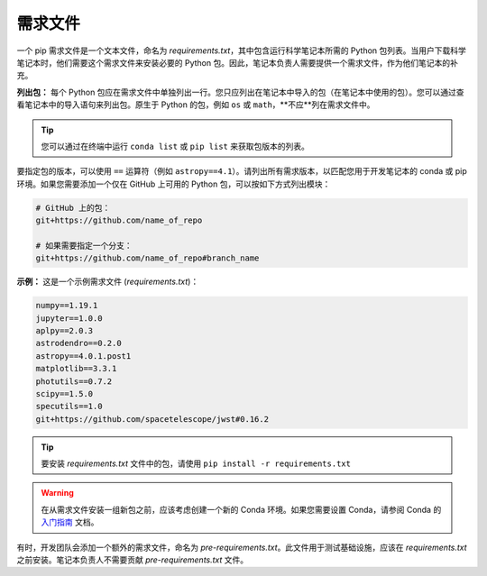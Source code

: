 .. _Requirements File:

#################
需求文件
#################

一个 pip 需求文件是一个文本文件，命名为 `requirements.txt`，其中包含运行科学笔记本所需的 Python 包列表。当用户下载科学笔记本时，他们需要这个需求文件来安装必要的 Python 包。因此，笔记本负责人需要提供一个需求文件，作为他们笔记本的补充。

**列出包：** 每个 Python 包应在需求文件中单独列出一行。您只应列出在笔记本中导入的包（在笔记本中使用的包）。您可以通过查看笔记本中的导入语句来列出包。原生于 Python 的包，例如 ``os`` 或 ``math``，**不应**列在需求文件中。

.. tip::

    您可以通过在终端中运行 ``conda list`` 或 ``pip list`` 来获取包版本的列表。

要指定包的版本，可以使用 ``==`` 运算符（例如 ``astropy==4.1``）。请列出所有需求版本，以匹配您用于开发笔记本的 conda 或 pip 环境。如果您需要添加一个仅在 GitHub 上可用的 Python 包，可以按如下方式列出模块：

.. code:: bash

    # GitHub 上的包：
    git+https://github.com/name_of_repo

    # 如果需要指定一个分支：
    git+https://github.com/name_of_repo#branch_name


**示例：** 这是一个示例需求文件 (`requirements.txt`)：

.. code-block:: text

    numpy==1.19.1
    jupyter==1.0.0
    aplpy==2.0.3
    astrodendro==0.2.0
    astropy==4.0.1.post1
    matplotlib==3.3.1
    photutils==0.7.2
    scipy==1.5.0
    specutils==1.0
    git+https://github.com/spacetelescope/jwst#0.16.2

.. tip::

    要安装 `requirements.txt` 文件中的包，请使用 ``pip install -r requirements.txt``

.. warning::

    在从需求文件安装一组新包之前，应该考虑创建一个新的 Conda 环境。如果您需要设置 Conda，请参阅 Conda 的
    `入门指南 <https://docs.conda.io/projects/conda/en/latest/user-guide/getting-started.html>`_ 文档。


有时，开发团队会添加一个额外的需求文件，命名为 `pre-requirements.txt`。此文件用于测试基础设施，应该在 `requirements.txt` 之前安装。笔记本负责人不需要贡献 `pre-requirements.txt` 文件。